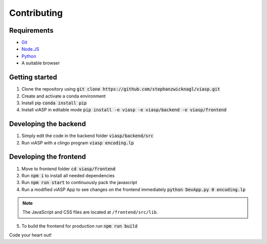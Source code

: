 =================
Contributing
=================

Requirements
============

- `Git <https://git-scm.com>`_
- `Node.JS <https://nodejs.org>`_
- `Python <https://www.python.org>`_
- A suitable browser


Getting started
===============

1. Clone the repository using :code:`git clone https://github.com/stephanzwicknagl/viasp.git`
2. Create and activate a conda environment
3. Install pip :code:`conda install pip`
4. Install viASP in editable mode :code:`pip install -e viasp -e viasp/backend -e viasp/frontend`

Developing the backend
======================

1. Simply edit the code in the backend folder :code:`viasp/backend/src`
2. Run viASP with a clingo program :code:`viasp encoding.lp`

Developing the frontend
=======================

1. Move to frontend folder :code:`cd viasp/frontend`
2. Run :code:`npm i` to install all needed dependencies
3. Run :code:`npm run start` to continuously pack the javascript
4. Run a modified viASP App to see changes on the frontend immediately :code:`python DevApp.py 0 encoding.lp`

.. Note::
    The JavaScript and CSS files are located at ``/frontend/src/lib``. 

5. To build the frontend for production run :code:`npm run build`


Code your heart out!

